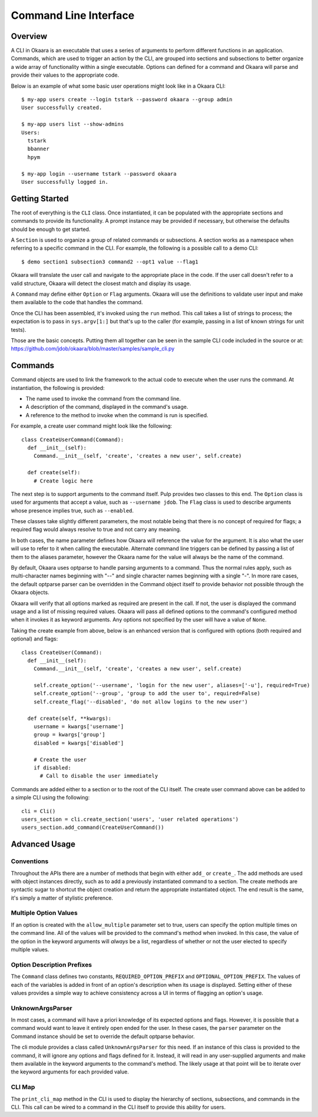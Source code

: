 Command Line Interface
======================

Overview
^^^^^^^^

A CLI in Okaara is an executable that uses a series of arguments to perform
different functions in an application. Commands, which are used to trigger
an action by the CLI, are grouped into sections and subsections to better
organize a wide array of functionality within a single executable. Options can
defined for a command and Okaara will parse and provide their values to the
appropriate code.

Below is an example of what some basic user operations might look like in a
Okaara CLI::

 $ my-app users create --login tstark --password okaara --group admin
 User successfully created.

 $ my-app users list --show-admins
 Users:
   tstark
   bbanner
   hpym

 $ my-app login --username tstark --password okaara
 User successfully logged in.

Getting Started
^^^^^^^^^^^^^^^

The root of everything is the ``CLI`` class. Once instantiated, it can be
populated with the appropriate sections and commands to provide its functionality.
A prompt instance may be provided if necessary, but otherwise the defaults should
be enough to get started.

A ``Section`` is used to organize a group of related commands or subsections.
A section works as a namespace when referring to a specific command in the CLI.
For example, the following is a possible call to a demo CLI::

  $ demo section1 subsection3 command2 --opt1 value --flag1

Okaara will translate the user call and navigate to the appropriate place in
the code. If the user call doesn't refer to a valid structure, Okaara will detect
the closest match and display its usage.

A ``Command`` may define either ``Option`` or ``Flag`` arguments. Okaara will use
the definitions to validate user input and make them available to the code that
handles the command.

Once the CLI has been assembled, it's invoked using the ``run`` method. This
call takes a list of strings to process; the expectation is to pass in
``sys.argv[1:]`` but that's up to the caller (for example, passing in a list of
known strings for unit tests).

Those are the basic concepts. Putting them all together can be seen in the
sample CLI code included in the source or at:
`<https://github.com/jdob/okaara/blob/master/samples/sample_cli.py>`_

Commands
^^^^^^^^

Command objects are used to link the framework to the actual code to execute
when the user runs the command. At instantiation, the following is provided:

* The name used to invoke the command from the command line.
* A description of the command, displayed in the command's usage.
* A reference to the method to invoke when the command is run is specified.

For example, a create user command might look like the following::

 class CreateUserCommand(Command):
   def __init__(self):
     Command.__init__(self, 'create', 'creates a new user', self.create)

   def create(self):
     # Create logic here

The next step is to support arguments to the command itself. Pulp provides
two classes to this end. The ``Option`` class is used for arguments that accept
a value, such as ``--username jdob``. The ``Flag`` class is used to describe
arguments whose presence implies true, such as ``--enabled``.

These classes take slightly different parameters, the most notable being that
there is no concept of required for flags; a required flag would always resolve
to true and not carry any meaning.

In both cases, the name parameter defines how Okaara will reference the value
for the argument. It is also what the user will use to refer to it when calling
the executable. Alternate command line triggers can be defined by passing a
list of them to the aliases parameter, however the Okaara name for the value
will always be the name of the command.

By default, Okaara uses optparse to handle parsing arguments to a command. Thus
the normal rules apply, such as multi-character names beginning with "--" and
single character names beginning with a single "-". In more rare cases, the
default optparse parser can be overridden in the Command object itself to
provide behavior not possible through the Okaara objects.

Okaara will verify that all options marked as required are present in the call.
If not, the user is displayed the command usage and a list of missing required
values. Okaara will pass all defined options to the command's configured method
when it invokes it as keyword arguments. Any options not specified by the user
will have a value of ``None``.

Taking the create example from above, below is an enhanced version that is
configured with options (both required and optional) and flags::

 class CreateUser(Command):
   def __init__(self):
     Command.__init__(self, 'create', 'creates a new user', self.create)

     self.create_option('--username', 'login for the new user', aliases=['-u'], required=True)
     self.create_option('--group', 'group to add the user to', required=False)
     self.create_flag('--disabled', 'do not allow logins to the new user')

   def create(self, **kwargs):
     username = kwargs['username']
     group = kwargs['group']
     disabled = kwargs['disabled']

     # Create the user
     if disabled:
       # Call to disable the user immediately

Commands are added either to a section or to the root of the CLI itself. The
create user command above can be added to a simple CLI using the following::

 cli = Cli()
 users_section = cli.create_section('users', 'user related operations')
 users_section.add_command(CreateUserCommand())

Advanced Usage
^^^^^^^^^^^^^^

Conventions
-----------

Throughout the APIs there are a number of methods that begin with either ``add_``
or ``create_``. The add methods are used with object instances directly, such
as to add a previously instantiated command to a section. The create methods
are syntactic sugar to shortcut the object creation and return the appropriate
instantiated object. The end result is the same, it's simply a matter of
stylistic preference.

Multiple Option Values
----------------------

If an option is created with the ``allow_multiple`` parameter set to true, users
can specify the option multiple times on the command line. All of the values will
be provided to the command's method when invoked. In this case, the value of the
option in the keyword arguments will *always* be a list, regardless of whether
or not the user elected to specify multiple values.

Option Description Prefixes
---------------------------

The ``Command`` class defines two constants, ``REQUIRED_OPTION_PREFIX`` and
``OPTIONAL_OPTION_PREFIX``. The values of each of the variables is added in
front of an option's description when its usage is displayed. Setting either
of these values provides a simple way to achieve consistency across a UI in
terms of flagging an option's usage.

UnknownArgsParser
-----------------

In most cases, a command will have a priori knowledge of its expected options
and flags. However, it is possible that a command would want to leave it entirely
open ended for the user. In these cases, the ``parser`` parameter on the Command
instance should be set to override the default optparse behavior.

The cli module provides a class called ``UnknownArgsParser`` for this need. If
an instance of this class is provided to the command, it will ignore any options
and flags defined for it. Instead, it will read in any user-supplied arguments
and make them available in the keyword arguments to the command's method. The
likely usage at that point will be to iterate over the keyword arguments for
each provided value.

CLI Map
-------

The ``print_cli_map`` method in the CLI is used to display the hierarchy of
sections, subsections, and commands in the CLI. This call can be wired to a
command in the CLI itself to provide this ability for users.
